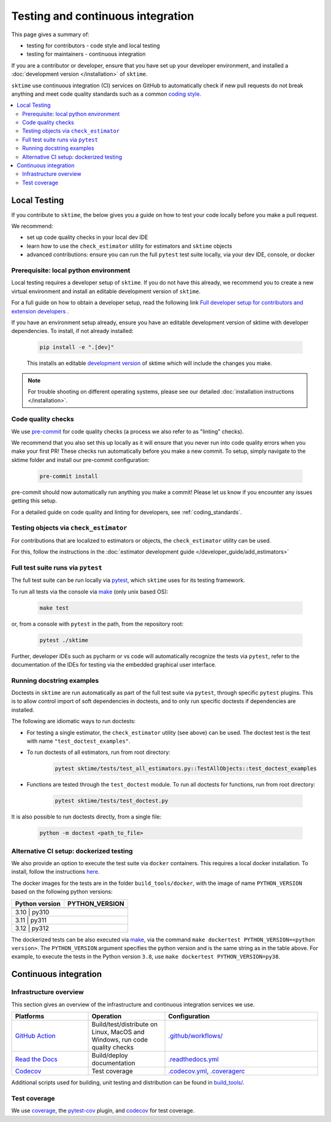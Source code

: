 .. _continuous_integration:

Testing and continuous integration
==================================

This page gives a summary of:

* testing for contributors - code style and local testing
* testing for maintainers - continuous integration

If you are a contributor or developer, ensure that you have set
up your developer environment, and installed a
:doc:`development version </installation>`
of ``sktime``.

``sktime`` use continuous integration (CI) services on GitHub to automatically check
if new pull requests do not break anything and meet code quality
standards such as a common `coding style <#Coding-style>`__.

.. contents::
   :local:

Local Testing
-------------

If you contribute to ``sktime``, the below gives you a guide on how to
test your code locally before you make a pull request.

We recommend:

* set up code quality checks in your local dev IDE
* learn how to use the ``check_estimator`` utility for estimators and ``sktime`` objects
* advanced contributions: ensure you can run the full ``pytest`` test suite locally, via your dev IDE, console, or docker


Prerequisite: local python environment
~~~~~~~~~~~~~~~~~~~~~~~~~~~~~~~~~~~~~~

Local testing requires a developer setup
of ``sktime``. If you do not have this already, we recommend you to create a new
virtual environment and install an editable development version of ``sktime``.

For a full guide on how to obtain a developer setup, read the following link `Full developer setup for contributors and extension developers
<https://www.sktime.net/en/latest/installation.html#full-developer-setup-for-contributors-and-extension-developers>`__ .

If you have an environment setup already, ensure you have an editable development version of sktime with developer dependencies.
To install, if not already installed:

   .. code:: bash

      pip install -e ".[dev]"

   This installs an editable `development
   version <https://pip.pypa.io/en/stable/reference/pip_install/#editable-installs>`__
   of sktime which will include the changes you make.

.. note::

   For trouble shooting on different operating systems, please see our detailed
   :doc:`installation instructions </installation>`.

Code quality checks
~~~~~~~~~~~~~~~~~~~

.. _pre-commit: https://pre-commit.com

We use `pre-commit`_ for code quality checks (a process we also refer to as "linting" checks).

We recommend that you also set this up locally as it will ensure that you never run into code quality errors when you make your first PR!
These checks run automatically before you make a new commit.
To setup, simply navigate to the sktime folder and install our pre-commit configuration:

   .. code:: bash

      pre-commit install

pre-commit should now automatically run anything you make a commit! Please let us know if you encounter any issues getting this setup.

For a detailed guide on code quality and linting for developers, see :ref:`coding_standards`.

Testing objects via ``check_estimator``
~~~~~~~~~~~~~~~~~~~~~~~~~~~~~~~~~~~~~~~

For contributions that are localized to estimators or objects, the ``check_estimator``
utility can be used.

For this, follow the instructions in the
:doc:`estimator development guide </developer_guide/add_estimators>`

Full test suite runs via ``pytest``
~~~~~~~~~~~~~~~~~~~~~~~~~~~~~~~~~~~

The full test suite can be run locally via `pytest <https://docs.pytest.org/en/latest/>`__,
which ``sktime`` uses for its testing framework.

To run all tests via the console via `make <https://www.gnu.org/software/make/>`_ (only unix based OS):

   .. code:: bash

      make test

or, from a console with ``pytest`` in the path, from the repository root:

   .. code:: bash

      pytest ./sktime

Further, developer IDEs such as pycharm or vs code will automatically recognize
the tests via ``pytest``, refer to the documentation of the IDEs for testing
via the embedded graphical user interface.

Running docstring examples
~~~~~~~~~~~~~~~~~~~~~~~~~~

Doctests in ``sktime`` are run automatically as part of the full test suite via ``pytest``,
through specific ``pytest`` plugins.
This is to allow control import of soft dependencies in doctests,
and to only run specific doctests if dependencies are installed.

The following are idiomatic ways to run doctests:

- For testing a single estimator, the ``check_estimator`` utility (see above) can be used.
  The doctest test is the test with name ``"test_doctest_examples"``.

- To run doctests of all estimators, run from root directory:

   .. code:: bash

      pytest sktime/tests/test_all_estimators.py::TestAllObjects::test_doctest_examples

- Functions are tested through the ``test_doctest`` module.
  To run all doctests for functions, run from root directory:

   .. code:: bash

      pytest sktime/tests/test_doctest.py

It is also possible to run doctests directly, from a single file:

   .. code:: bash

      python -m doctest <path_to_file>


Alternative CI setup: dockerized testing
~~~~~~~~~~~~~~~~~~~~~~~~~~~~~~~~~~~~~~~~

We also provide an option to execute the test suite via ``docker`` containers.
This requires a local docker installation.
To install, follow the instructions `here <https://docs.docker.com/desktop/>`_.

The docker images for the tests are in the folder ``build_tools/docker``,
with the image of name ``PYTHON_VERSION`` based on the following python versions:

+----------------+----------------+
| Python version | PYTHON_VERSION |
+================+================+
+----------------+----------------+
|     3.10    |      py310        |
+----------------+----------------+
|     3.11    |      py311        |
+----------------+----------------+
|     3.12    |      py312        |
+----------------+----------------+

The dockerized tests can be also executed via `make <https://www.gnu.org/software/make/>`_,
via the command ``make dockertest PYTHON_VERSION=<python version>``.
The ``PYTHON_VERSION`` argument specifies the python version and is the same string as in the table above.
For example, to execute the tests in the Python version ``3.8``,
use ``make dockertest PYTHON_VERSION=py38``.


Continuous integration
----------------------

Infrastructure overview
~~~~~~~~~~~~~~~~~~~~~~~

This section gives an overview of the infrastructure and continuous
integration services we use.

.. list-table::
   :widths: 25 25 50
   :header-rows: 1

   * - Platforms
     - Operation
     - Configuration
   * - `GitHub Action <https://docs.github.com/en/free-pro-team@latest/actions>`__
     - Build/test/distribute on Linux, MacOS and Windows, run code quality checks
     - `.github/workflows/ <https://github.com/sktime/sktime/blob/main/.github/workflows/>`__
   * - `Read the Docs <https://readthedocs.org>`__
     - Build/deploy documentation
     - `.readthedocs.yml <https://github.com/alan-turing-institute/sktime/blob/main/.github/workflows/code-quality.yml>`__
   * - `Codecov <https://codecov.io>`__
     - Test coverage
     - `.codecov.yml <https://github.com/sktime/sktime/blob/main/.codecov.yml>`__, `.coveragerc <https://github.com/alan-turing-institute/sktime/blob/main/.coveragerc>`__

Additional scripts used for building, unit testing and distribution can
be found in
`build_tools/ <https://github.com/sktime/sktime/tree/main/build_tools>`__.

Test coverage
~~~~~~~~~~~~~

.. _codecov: https://codecov.io
.. _coverage: https://coverage.readthedocs.io/
.. _pytest-cov: https://github.com/pytest-dev/pytest-cov

We use `coverage`_, the `pytest-cov`_ plugin, and `codecov`_ for test coverage.
